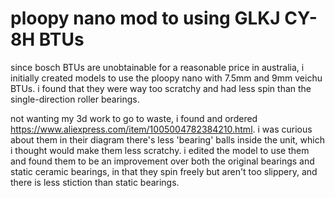 * ploopy nano mod to using GLKJ CY-8H BTUs
since bosch BTUs are unobtainable for a reasonable price in australia, i initially created models to use the ploopy nano with 7.5mm and 9mm veichu BTUs. i found that they were way too scratchy and had less spin than the single-direction roller bearings.

not wanting my 3d work to go to waste, i found and ordered https://www.aliexpress.com/item/1005004782384210.html. i was curious about them in their diagram there's less 'bearing' balls inside the unit, which i thought would make them less scratchy. i edited the model to use them and found them to be an improvement over both the original bearings and static ceramic bearings, in that they spin freely but aren't too slippery, and there is less stiction than static bearings.

[[./img/schem.png]]
